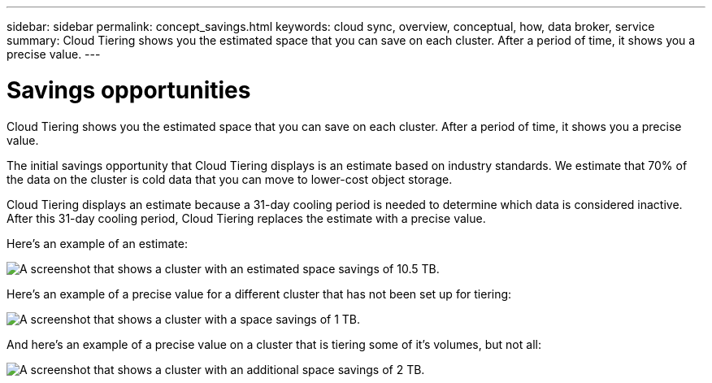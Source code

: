 ---
sidebar: sidebar
permalink: concept_savings.html
keywords: cloud sync, overview, conceptual, how, data broker, service
summary: Cloud Tiering shows you the estimated space that you can save on each cluster. After a period of time, it shows you a precise value.
---

= Savings opportunities
:hardbreaks:
:nofooter:
:icons: font
:linkattrs:
:imagesdir: ./media/

[.lead]
Cloud Tiering shows you the estimated space that you can save on each cluster. After a period of time, it shows you a precise value.

The initial savings opportunity that Cloud Tiering displays is an estimate based on industry standards. We estimate that 70% of the data on the cluster is cold data that you can move to lower-cost object storage.

Cloud Tiering displays an estimate because a 31-day cooling period is needed to determine which data is considered inactive. After this 31-day cooling period, Cloud Tiering replaces the estimate with a precise value.

Here's an example of an estimate:

image:screenshot_savings_estimate.gif[A screenshot that shows a cluster with an estimated space savings of 10.5 TB.]

Here's an example of a precise value for a different cluster that has not been set up for tiering:

image:screenshot_savings_precise.gif[A screenshot that shows a cluster with a space savings of 1 TB.]

And here's an example of a precise value on a cluster that is tiering some of it's volumes, but not all:

image:screenshot_savings_addl.gif[A screenshot that shows a cluster with an additional space savings of 2 TB.]
